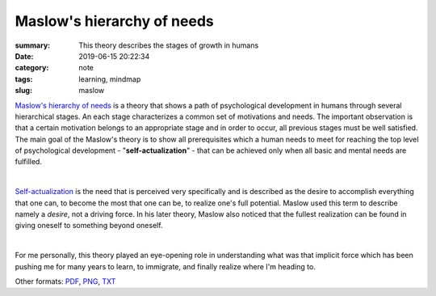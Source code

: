 Maslow's hierarchy of needs
###########################

:summary: This theory describes the stages of growth in humans
:date: 2019-06-15 20:22:34
:category: note
:tags: learning, mindmap
:slug: maslow

`Maslow's hierarchy of needs`_ is a theory that shows a path of psychological development in humans through several hierarchical stages. An each stage characterizes a common set of motivations and needs. The important observation is that a certain motivation belongs to an appropriate stage and in order to occur, all previous stages must be well satisfied. The main goal of the Maslow's theory is to show all prerequisites which a human needs to meet for reaching the top level of psychological development - "**self-actualization**" - that can be achieved only when all basic and mental needs are fulfilled.

|

Self-actualization_ is the need that is perceived very specifically and is described as the desire to accomplish everything that one can, to become the most that one can be, to realize one's full potential. Maslow used this term to describe namely a *desire*, not a driving force. In his later theory, Maslow also noticed that the fullest realization can be found in giving oneself to something beyond oneself.

|

For me personally, this theory played an eye-opening role in understanding what was that implicit force which has been pushing me for many years to learn, to immigrate, and finally realize where I'm heading to.

.. raw:: html

    <iframe width='853'
            height='480' 
            src='https://coggle.it/diagram/XQaEeh3vznV7WLmt/t/maslow%E2%80%99s-hierarchy-of-needs/429ca64a129a14778b64b6e011edf07f2d0ccb6b9fb95516dc2f32473732f94a'
            frameborder='0'
            allowfullscreen>
    </iframe>

Other formats: PDF_, PNG_, TXT_

.. Links

.. _`Maslow's hierarchy of needs`: https://en.wikipedia.org/wiki/Maslow%27s_hierarchy_of_needs
.. _Self-actualization: https://en.wikipedia.org/wiki/Self-actualization
.. _PDF: {static}/files/maslow/maslow.pdf
.. _PNG: {static}/files/maslow/maslow.png
.. _TXT: {static}/files/maslow/maslow.txt

